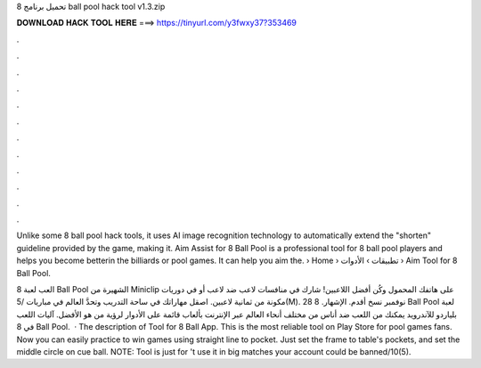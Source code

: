 تحميل برنامج 8 ball pool hack tool v1.3.zip



𝐃𝐎𝐖𝐍𝐋𝐎𝐀𝐃 𝐇𝐀𝐂𝐊 𝐓𝐎𝐎𝐋 𝐇𝐄𝐑𝐄 ===> https://tinyurl.com/y3fwxy37?353469



.



.



.



.



.



.



.



.



.



.



.



.

Unlike some 8 ball pool hack tools, it uses AI image recognition technology to automatically extend the "shorten" guideline provided by the game, making it. Aim Assist for 8 Ball Pool is a professional tool for 8 ball pool players and helps you become betterin the billiards or pool games. It can help you aim the.  › Home › تطبيقات › الأدوات › Aim Tool for 8 Ball Pool.

العب لعبة 8 Ball Pool الشهيرة من Miniclip على هاتفك المحمول وكُن أفضل اللاعبين! شارك في منافسات لاعب ضد لاعب أو في دوريات مكونة من ثمانية لاعبين. اصقل مهاراتك في ساحة التدريب وتحدَّ العالم في مباريات /5(M). 28 نوفمبر نسخ أقدم. الإشهار. 8 Ball Pool لعبة بلياردو للآندرويد يمكنك من اللعب ضد أناس من مختلف أنحاء العالم عبر الإنترنت بألعاب قائمة على الأدوار لرؤية من هو الأفضل. آليات اللعب في 8 Ball Pool.  · The description of Tool for 8 Ball App. This is the most reliable tool on Play Store for pool games fans. Now you can easily practice to win games using straight line to pocket. Just set the frame to table's pockets, and set the middle circle on cue ball. NOTE: Tool is just for 't use it in big matches your account could be banned/10(5).
